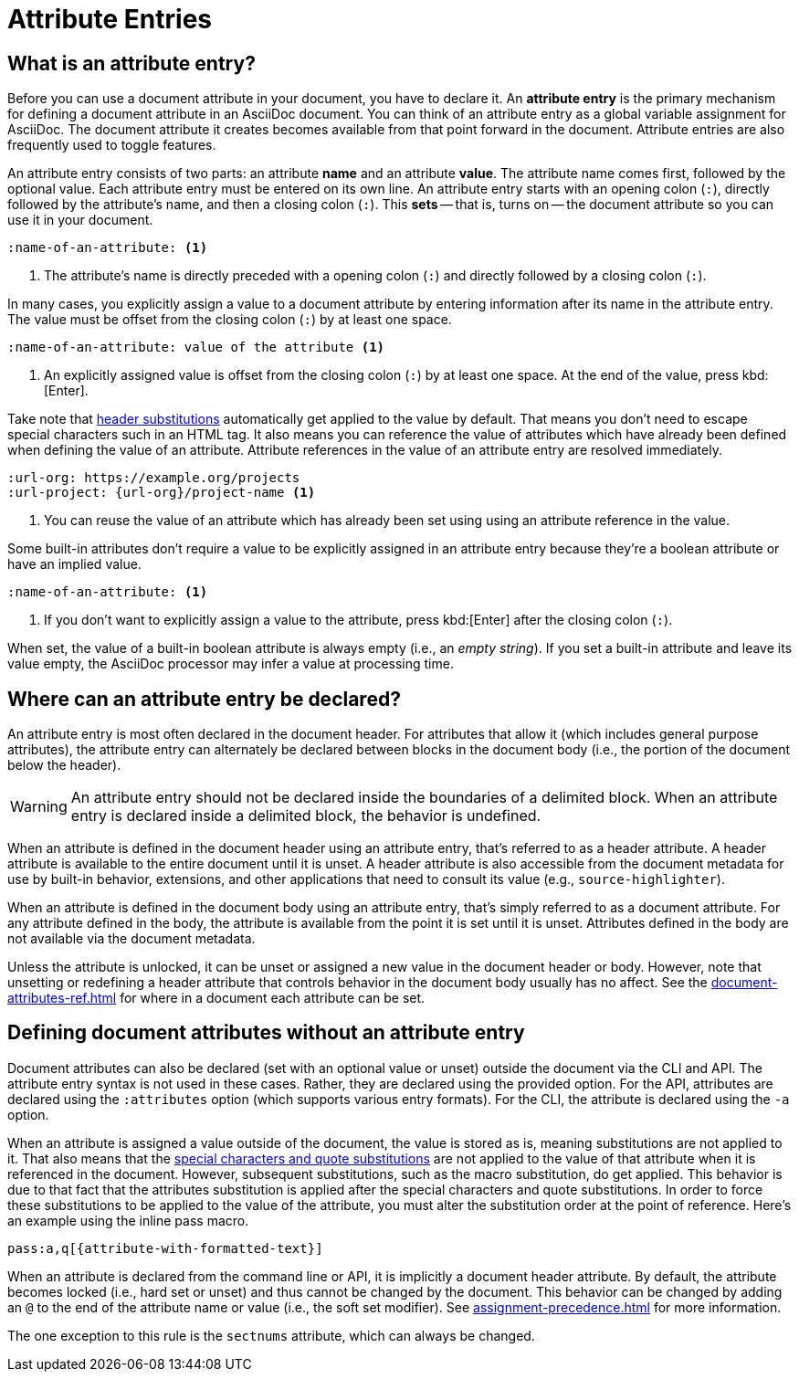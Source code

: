 = Attribute Entries

== What is an attribute entry?

Before you can use a document attribute in your document, you have to declare it.
An [.term]*attribute entry* is the primary mechanism for defining a document attribute in an AsciiDoc document.
You can think of an attribute entry as a global variable assignment for AsciiDoc.
The document attribute it creates becomes available from that point forward in the document.
Attribute entries are also frequently used to toggle features.

An attribute entry consists of two parts: an attribute *name* and an attribute *value*.
The attribute name comes first, followed by the optional value.
Each attribute entry must be entered on its own line.
An attribute entry starts with an opening colon (`:`), directly followed by the attribute's name, and then a closing colon (`:`).
This [.term]*sets* -- that is, turns on -- the document attribute so you can use it in your document.

[source]
----
:name-of-an-attribute: <.>
----
<.> The attribute's name is directly preceded with a opening colon (`:`) and directly followed by a closing colon (`:`).

In many cases, you explicitly assign a value to a document attribute by entering information after its name in the attribute entry.
The value must be offset from the closing colon (`:`) by at least one space.

[source]
----
:name-of-an-attribute: value of the attribute <.>
----
<.> An explicitly assigned value is offset from the closing colon (`:`) by at least one space.
At the end of the value, press kbd:[Enter].

Take note that xref:attribute-entry-substitutions.adoc[header substitutions] automatically get applied to the value by default.
That means you don't need to escape special characters such in an HTML tag.
It also means you can reference the value of attributes which have already been defined when defining the value of an attribute.
Attribute references in the value of an attribute entry are resolved immediately.

[source]
----
:url-org: https://example.org/projects
:url-project: {url-org}/project-name <.>
----
<.> You can reuse the value of an attribute which has already been set using using an attribute reference in the value.

Some built-in attributes don't require a value to be explicitly assigned in an attribute entry because they're a boolean attribute or have an implied value.

[source]
----
:name-of-an-attribute: <.>
----
<.> If you don't want to explicitly assign a value to the attribute, press kbd:[Enter] after the closing colon (`:`).

When set, the value of a built-in boolean attribute is always empty (i.e., an _empty string_).
If you set a built-in attribute and leave its value empty, the AsciiDoc processor may infer a value at processing time.

== Where can an attribute entry be declared?

An attribute entry is most often declared in the document header.
For attributes that allow it (which includes general purpose attributes), the attribute entry can alternately be declared between blocks in the document body (i.e., the portion of the document below the header).

WARNING: An attribute entry should not be declared inside the boundaries of a delimited block.
When an attribute entry is declared inside a delimited block, the behavior is undefined.

When an attribute is defined in the document header using an attribute entry, that's referred to as a header attribute.
A header attribute is available to the entire document until it is unset.
A header attribute is also accessible from the document metadata for use by built-in behavior, extensions, and other applications that need to consult its value (e.g., `source-highlighter`).

When an attribute is defined in the document body using an attribute entry, that's simply referred to as a document attribute.
For any attribute defined in the body, the attribute is available from the point it is set until it is unset.
Attributes defined in the body are not available via the document metadata.

Unless the attribute is unlocked, it can be unset or assigned a new value in the document header or body.
However, note that unsetting or redefining a header attribute that controls behavior in the document body usually has no affect.
See the xref:document-attributes-ref.adoc[] for where in a document each attribute can be set.

== Defining document attributes without an attribute entry

Document attributes can also be declared (set with an optional value or unset) outside the document via the CLI and API.
The attribute entry syntax is not used in these cases.
Rather, they are declared using the provided option.
For the API, attributes are declared using the `:attributes` option (which supports various entry formats).
For the CLI, the attribute is declared using the `-a` option.

When an attribute is assigned a value outside of the document, the value is stored as is, meaning substitutions are not applied to it.
That also means that the xref:subs:index.adoc[special characters and quote substitutions] are not applied to the value of that attribute when it is referenced in the document.
However, subsequent substitutions, such as the macro substitution, do get applied.
This behavior is due to that fact that the attributes substitution is applied after the special characters and quote substitutions.
In order to force these substitutions to be applied to the value of the attribute, you must alter the substitution order at the point of reference.
Here's an example using the inline pass macro.

[,asciidoc]
----
pass:a,q[{attribute-with-formatted-text}]
----

When an attribute is declared from the command line or API, it is implicitly a document header attribute.
By default, the attribute becomes locked (i.e., hard set or unset) and thus cannot be changed by the document.
This behavior can be changed by adding an `@` to the end of the attribute name or value (i.e., the soft set modifier).
See xref:assignment-precedence.adoc[] for more information.

The one exception to this rule is the `sectnums` attribute, which can always be changed.

////
An exclamation point (`!`) before (or after) the attribute name unsets the attribute.

[source]
----
:!name: <1>
----
<1> The leading `!` indicates this attribute should be unset.
In this case, the value is ignored.

An attribute entry must start at the beginning of the line.
If the attribute entry follows a paragraph, it must be offset by an empty line.
////
